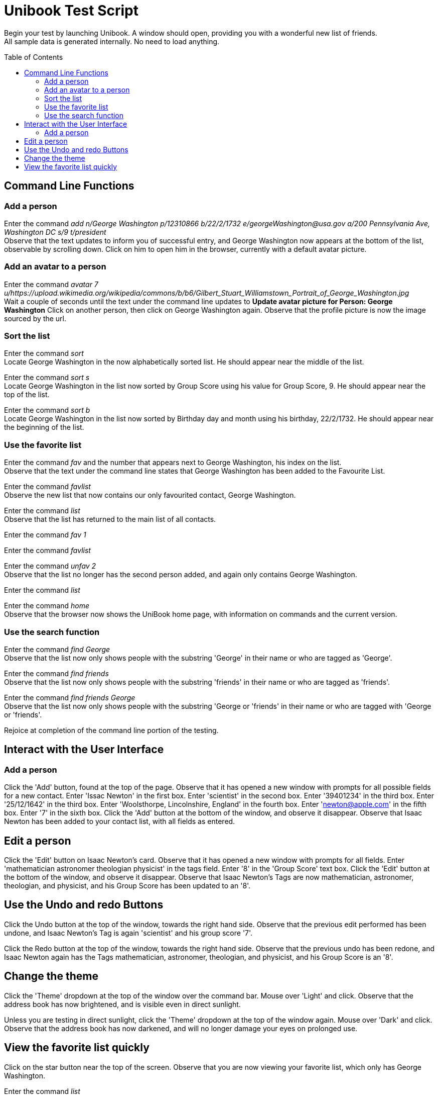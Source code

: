 = Unibook Test Script
:toc:
:toc-placement: preamble
:imagesDir: images
:stylesDir: stylesheets

Begin your test by launching Unibook. A window should open, providing you with a wonderful new list of friends. +
All sample data is generated internally. No need to load anything.

== Command Line Functions

=== Add a person

Enter the command _add n/George Washington p/12310866 b/22/2/1732 e/georgeWashington@usa.gov a/200 Pennsylvania Ave, Washington DC s/9 t/president_ +
Observe that the text updates to inform you of successful entry, and George Washington now appears at the bottom of the list, observable by scrolling down.
Click on him to open him in the browser, currently with a default avatar picture.

=== Add an avatar to a person

Enter the command _avatar 7 u/https://upload.wikimedia.org/wikipedia/commons/b/b6/Gilbert_Stuart_Williamstown_Portrait_of_George_Washington.jpg_ +
Wait a couple of seconds until the text under the command line updates to *Update avatar picture for Person: George Washington*
Click on another person, then click on George Washington again. Observe that the profile picture is now the image sourced by the url.

=== Sort the list
Enter the command _sort_ +
Locate George Washington in the now alphabetically sorted list. He should appear near the middle of the list.

Enter the command _sort s_ +
Locate George Washington in the list now sorted by Group Score using his value for Group Score, 9. He should appear near the top of the list.

Enter the command _sort b_ +
Locate George Washington in the list now sorted by Birthday day and month using his birthday, 22/2/1732. He should appear near the beginning of the list.

=== Use the favorite list

Enter the command _fav_ and the number that appears next to George Washington, his index on the list. +
Observe that the text under the command line states that George Washington has been added to the Favourite List.

Enter the command _favlist_ +
Observe the new list that now contains our only favourited contact, George Washington.

Enter the command _list_ +
Observe that the list has returned to the main list of all contacts.

Enter the command _fav 1_ +

Enter the command _favlist_ +

Enter the command _unfav 2_ +
Observe that the list no longer has the second person added, and again only contains George Washington.

Enter the command _list_ +

Enter the command _home_ +
Observe that the browser now shows the UniBook home page, with information on commands and the current version.

=== Use the search function

Enter the command _find George_ +
Observe that the list now only shows people with the substring 'George' in their name or who are tagged as 'George'.

Enter the command _find friends_ +
Observe that the list now only shows people with the substring 'friends' in their name or who are tagged as 'friends'.

Enter the command _find friends George_ +
Observe that the list now only shows people with the substring 'George or 'friends' in their name or who are tagged with 'George or 'friends'.

Rejoice at completion of the command line portion of the testing.

== Interact with the User Interface

=== Add a person

Click the 'Add' button, found at the top of the page.
Observe that it has opened a new window with prompts for all possible fields for a new contact.
Enter 'Issac Newton' in the first box.
Enter 'scientist' in the second box.
Enter '39401234' in the third box.
Enter '25/12/1642' in the third box.
Enter 'Woolsthorpe, Lincolnshire, England' in the fourth box.
Enter 'newton@apple.com' in the fifth box.
Enter '7' in the sixth box.
Click the 'Add' button at the bottom of the window, and observe it disappear.
Observe that Isaac Newton has been added to your contact list, with all fields as entered.

== Edit a person

Click the 'Edit' button on Isaac Newton's card.
Observe that it has opened a new window with prompts for all fields.
Enter 'mathematician astronomer theologian physicist' in the tags field.
Enter '8' in the 'Group Score' text box.
Click the 'Edit' button at the bottom of the window, and observe it disappear.
Observe that Isaac Newton's Tags are now mathematician, astronomer, theologian, and physicist, and his Group Score has been updated to an '8'.

== Use the Undo and redo Buttons

Click the Undo button at the top of the window, towards the right hand side.
Observe that the previous edit performed has been undone, and Isaac Newton's Tag is again 'scientist' and his group score '7'.

Click the Redo button at the top of the window, towards the right hand side.
Observe that the previous undo has been redone, and Isaac Newton again has the Tags mathematician, astronomer, theologian, and physicist, and his Group Score is an '8'.

== Change the theme

Click the 'Theme' dropdown at the top of the window over the command bar.
Mouse over 'Light' and click.
Observe that the address book has now brightened, and is visible even in direct sunlight.

Unless you are testing in direct sunlight, click the 'Theme' dropdown at the top of the window again.
Mouse over 'Dark' and click.
Observe that the address book has now darkened, and will no longer damage your eyes on prolonged use.

== View the favorite list quickly

Click on the star button near the top of the screen.
Observe that you are now viewing your favorite list, which only has George Washington.

Enter the command _list_

Click the X button on the top right of George Washington's box.
Observe that George Washington is no longer present in the list.

Click the star button again, and observe that now the favorite list is now empty.

Rejoice, for you have now completed testing for UniBook, the address book for university students.
